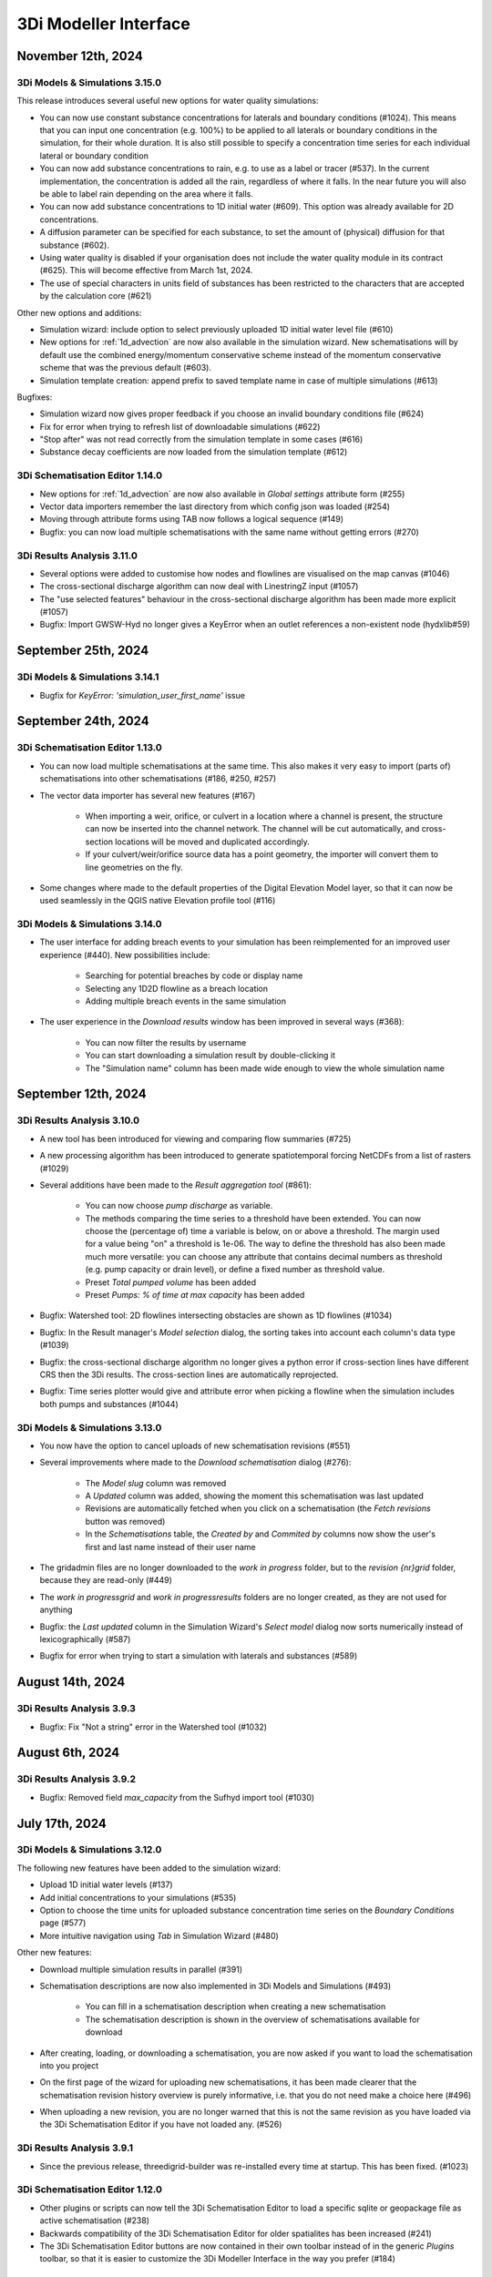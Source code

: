 .. _release_notes_MI:

3Di Modeller Interface
----------------------

November 12th, 2024
^^^^^^^^^^^^^^^^^^^

3Di Models & Simulations 3.15.0
"""""""""""""""""""""""""""""""

This release introduces several useful new options for water quality simulations:

- You can now use constant substance concentrations for laterals and boundary conditions (#1024). This means that you can input one concentration (e.g. 100%) to be applied to all laterals or boundary conditions in the simulation, for their whole duration. It is also still possible to specify a concentration time series for each individual lateral or boundary condition

- You can now add substance concentrations to rain, e.g. to use as a label or tracer (#537). In the current implementation, the concentration is added all the rain, regardless of where it falls. In the near future you will also be able to label rain depending on the area where it falls.

- You can now add substance concentrations to 1D initial water (#609). This option was already available for 2D concentrations.

- A diffusion parameter can be specified for each substance, to set the amount of (physical) diffusion for that substance (#602).

- Using water quality is disabled if your organisation does not include the water quality module in its contract (#625). This will become effective from March 1st, 2024.

- The use of special characters in units field of substances has been restricted to the characters that are accepted by the calculation core (#621)


Other new options and additions:

- Simulation wizard: include option to select previously uploaded 1D initial water level file (#610)

- New options for :ref:`1d_advection` are now also available in the simulation wizard. New schematisations will by default use the combined energy/momentum conservative scheme instead of the momentum conservative scheme that was the previous default (#603).

- Simulation template creation: append prefix to saved template name in case of multiple simulations (#613)

Bugfixes:

- Simulation wizard now gives proper feedback if you choose an invalid boundary conditions file (#624)

- Fix for error when trying to refresh list of downloadable simulations (#622)

- "Stop after" was not read correctly from the simulation template in some cases (#616)

- Substance decay coefficients are now loaded from the simulation template (#612)


3Di Schematisation Editor 1.14.0
""""""""""""""""""""""""""""""""

- New options for :ref:`1d_advection` are now also available in *Global settings* attribute form (#255)

- Vector data importers remember the last directory from which config json was loaded (#254)

- Moving through attribute forms using TAB now follows a logical sequence (#149)

- Bugfix: you can now load multiple schematisations with the same name without getting errors (#270)



3Di Results Analysis 3.11.0
"""""""""""""""""""""""""""

- Several options were added to customise how nodes and flowlines are visualised on the map canvas (#1046)

- The cross-sectional discharge algorithm can now deal with LinestringZ input (#1057)

- The "use selected features" behaviour in the cross-sectional discharge algorithm has been made more explicit (#1057)

- Bugfix: Import GWSW-Hyd no longer gives a KeyError when an outlet references a non-existent node (hydxlib#59)


September 25th, 2024
^^^^^^^^^^^^^^^^^^^^

3Di Models & Simulations 3.14.1
"""""""""""""""""""""""""""""""

- Bugfix for *KeyError: 'simulation_user_first_name'* issue


September 24th, 2024
^^^^^^^^^^^^^^^^^^^^

3Di Schematisation Editor 1.13.0
""""""""""""""""""""""""""""""""

- You can now load multiple schematisations at the same time. This also makes it very easy to import (parts of) schematisations into other schematisations (#186, #250, #257)

- The vector data importer has several new features (#167)
    
    - When importing a weir, orifice, or culvert in a location where a channel is present, the structure can now be inserted into the channel network. The channel will be cut automatically, and cross-section locations will be moved and duplicated accordingly. 

    - If your culvert/weir/orifice source data has a point geometry, the importer will convert them to line geometries on the fly.

- Some changes where made to the default properties of the Digital Elevation Model layer, so that it can now be used seamlessly in the QGIS native Elevation profile tool (#116)

3Di Models & Simulations 3.14.0
"""""""""""""""""""""""""""""""

- The user interface for adding breach events to your simulation has been reimplemented for an improved user experience (#440). New possibilities include:

    - Searching for potential breaches by code or display name
    
    - Selecting any 1D2D flowline as a breach location
    
    - Adding multiple breach events in the same simulation

- The user experience in the *Download results* window has been improved in several ways (#368):

    - You can now filter the results by username 

    - You can start downloading a simulation result by double-clicking it

    - The "Simulation name" column has been made wide enough to view the whole simulation name

September 12th, 2024
^^^^^^^^^^^^^^^^^^^^

3Di Results Analysis 3.10.0
"""""""""""""""""""""""""""

- A new tool has been introduced for viewing and comparing flow summaries (#725)

- A new processing algorithm has been introduced to generate spatiotemporal forcing NetCDFs from a list of rasters (#1029)

- Several additions have been made to the *Result aggregation tool* (#861):

    - You can now choose *pump discharge* as variable.

    - The methods comparing the time series to a threshold have been extended. You can now choose the (percentage of) time a variable is below, on or above a threshold. The margin used for a value being "on" a threshold is 1e-06. The way to define the threshold has also been made much more versatile: you can choose any attribute that contains decimal numbers as threshold (e.g. pump capacity or drain level), or define a fixed number as threshold value.   

    - Preset *Total pumped volume* has been added

    - Preset *Pumps: % of time at max capacity* has been added

- Bugfix: Watershed tool: 2D flowlines intersecting obstacles are shown as 1D flowlines (#1034)

- Bugfix: In the Result manager's *Model selection* dialog, the sorting takes into account each column's data type (#1039)

- Bugfix: the cross-sectional discharge algorithm no longer gives a python error if cross-section lines have different CRS then the 3Di results. The cross-section lines are automatically reprojected.

- Bugfix: Time series plotter would give and attribute error when picking a flowline when the simulation includes both pumps and substances (#1044)


3Di Models & Simulations 3.13.0
"""""""""""""""""""""""""""""""

- You now have the option to cancel uploads of new schematisation revisions (#551)

- Several improvements where made to the *Download schematisation* dialog (#276):

    - The *Model slug* column was removed

    - A *Updated* column was added, showing the moment this schematisation was last updated

    - Revisions are automatically fetched when you click on a schematisation (the *Fetch revisions* button was removed)

    - In the *Schematisations* table, the *Created by* and *Commited by* columns now show the user's first and last name instead of their user name

- The gridadmin files are no longer downloaded to the *work in progress* folder, but to the *revision {nr}\grid* folder, because they are read-only (#449)

- The *work in progress\grid* and *work in progress\results* folders are no longer created, as they are not used for anything

- Bugfix: the *Last updated* column in the Simulation Wizard's *Select model* dialog now sorts numerically instead of lexicographically (#587)

- Bugfix for error when trying to start a simulation with laterals and substances (#589)

August 14th, 2024
^^^^^^^^^^^^^^^^^

3Di Results Analysis 3.9.3
""""""""""""""""""""""""""

- Bugfix: Fix "Not a string" error in the Watershed tool (#1032)

August 6th, 2024
^^^^^^^^^^^^^^^^^

3Di Results Analysis 3.9.2
""""""""""""""""""""""""""

- Bugfix: Removed field *max_capacity* from the Sufhyd import tool (#1030)

July 17th, 2024
^^^^^^^^^^^^^^^

3Di Models & Simulations 3.12.0
"""""""""""""""""""""""""""""""

The following new features have been added to the simulation wizard:

- Upload 1D initial water levels (#137)

- Add initial concentrations to your simulations (#535)

- Option to choose the time units for uploaded substance concentration time series on the *Boundary Conditions* page (#577)

- More intuitive navigation using *Tab* in Simulation Wizard (#480)

Other new features:

- Download multiple simulation results in parallel (#391)

- Schematisation descriptions are now also implemented in 3Di Models and Simulations (#493)
    
    - You can fill in a schematisation description when creating a new schematisation
    
    - The schematisation description is shown in the overview of schematisations available for download

- After creating, loading, or downloading a schematisation, you are now asked if you want to load the schematisation into you project

- On the first page of the wizard for uploading new schematisations, it has been made clearer that the schematisation revision history overview is purely informative, i.e. that you do not need make a choice here (#496)

- When uploading a new revision, you are no longer warned that this is not the same revision as you have loaded via the 3Di Schematisation Editor if you have not loaded any. (#526)


3Di Results Analysis 3.9.1
""""""""""""""""""""""""""

- Since the previous release, threedigrid-builder was re-installed every time at startup. This has been fixed. (#1023)

3Di Schematisation Editor 1.12.0
""""""""""""""""""""""""""""""""

- Other plugins or scripts can now tell the 3Di Schematisation Editor to load a specific sqlite or geopackage file as active schematisation (#238)

- Backwards compatibility of the 3Di Schematisation Editor for older spatialites has been increased (#241)

- The 3Di Schematisation Editor buttons are now contained in their own toolbar instead of in the generic *Plugins* toolbar, so that it is easier to customize the 3Di Modeller Interface in the way you prefer (#184)


.. _release_notes_mi_20240621

June 21st, 2024
^^^^^^^^^^^^^^^

3Di Models and Simulations 3.11.0
"""""""""""""""""""""""""""""""""

Several improvements were made to the Simulation Wizard, mainly to support Water Quality simulations:

    - Add substance concentrations to boundary conditions page (#536)

    - Add column "decay coefficient" to table on substances page (#572)

    - Read substance data from simulation template when initializing the simulation wizard (#568)

    - Set the new simulation property *started_from* to "3Di Modeller Interface" (#556)

    - (Bugfix): since the :ref:`release_notes_mi_20230605` release, 3Di simulations with 2D laterals but without substances could not be started from the 3Di Modeller Interface. This has been fixed now (#576)

The naming of downloaded simulation results has been changed to fix some issues:

    - Download results: Make simulation directory name the same for Lizard QGIS plugin and 3Di Models & Simulations (#530)

    - Download results: Remove slashes from simulation name (#497)

The computational grid can now be checked before uploading a new revision of your schematisation:

    - Upload wizard: Check computational grid before upload (#429)

3Di Results Analysis 3.9.0
""""""""""""""""""""""""""

Water quality results can now be visualized on the map canvas. Some improvements have been made in the *Time series plotter* support for Water Quality results:

    - Substance concentrations can now be visualized on the map canvas (#978)

    - Styling improvements in results shown on the map (#1020):

        - Using pretty breaks instead of equal count bins and 2 percent cutoff thresholds

        - Improved labels for first and last legend class

        - Fix drawing direction of breaches

        - Set rendering order for lines (lowest values are rendered first, highest are rendered last, i.e. on top)

    - Time series plotter: do not show warning when there is no Water Quality NetCDF (#1017)

    - Time series plotter: Show (-) if the substance that is to be plotted has no units (#1011)

- Load simulation results (Bugfix): sort by revision ID as integer not string (#1008)

3Di Schematisation Editor 1.11.0
""""""""""""""""""""""""""""""""

- Bugfix: When starting to draw a Culvert, a Python error was produced. This problem was introduced recently and has been fixed now. (#236)





.. _release_notes_mi_20230605:

June 5th, 2024
^^^^^^^^^^^^^^

3Di Results Analysis 3.8.1
""""""""""""""""""""""""""

- Time series plotter: you can now plot substance concentrations for individual nodes in the Time series plotter (#975)

- Result layers in the Result Aggregation, Cross-Sectional Discharge, and Watershed tools now have the exact same fields and field names as the input node, cell, and flowline layers (#914) 

- Several small issues were fixed in the Watershed tool:

    - Do not empty the result layers when closing the tool (and remove the result sets filter when closing the tool)

    - Do not empty the result layers when toggling "Smooth result watersheds"

    - Only show the relevant target node marker when browsing result sets

    - Do not smooth result watersheds of previous result sets; "smooth result watersheds" now only affects new result sets.

    - Bugfix: Catchment polygon was not created when Browse Results was checked (#655)

- Bugfix: when visualising results on the map, the styling of the flowline results was partly broken in QGIS 3.34 (#1005)

- Bugfix: Processing algorithm "Detect leaking obstacles in DEM" gave a Python error after completion (#1004)

3Di Models & Simulations 3.10.2
"""""""""""""""""""""""""""""""

- Several new features and improvements have been implemented in the Simulation wizard:

    - The laterals page has been improved (#467). See :ref:`simulate_api_qgis_laterals` for more information.
    
    - The CSV file format requirements for :ref:`simulate_api_qgis_boundary_conditions`, :ref:`simulate_api_qgis_laterals`, and :ref:`dry_weather_flow` have been made less strict (#560)

    - You can now add substances to your simulation via laterals (#534, #538). See :ref:`simulation_wizard_substances` for instructions on how to define the substances you want to use in your simulation and :ref:`laterals_substance_concentrations` for instructions on how to add those substances to the lateral discharges in your simulation.

- Bugfix: When sorting, table widgets that include a revision ID treat it as an integer instead of a string (#564)

- When uploading a new revision, simulation templates can now be inherited from the previous revision (#529)

- Compatibility with schema 219 to support 1D vegetation (#532)


3Di Schematisation Editor 1.10.1
""""""""""""""""""""""""""""""""

- **Vegetation** can now also be used in the 1D domain; this has been implemented in the cross-section location attribute form (#188, #229, #235)

- You can now specify a different friction value for each segment of a cross-section with YZ shape (#188, #229, #235).

- Several improvements for **manual editing** have been made:

    - Cross-section location can now be placed on a channel segment, not just on channel vertex (#196)

    - Channel ID is updated when moving a cross-section location (#221)

    - Channel ID is filled in when drawing a potential breach (#230)

    - When moving or changing the geometry of schematisation objects, related objects are also moved (topological editing). The implementation of topological editing has been improved to make it more consistent (#219, #220, #232).

        - General topological editing for Connection nodes; when moving a connection node, all schematisation objects that are connected to it are also affected.

        - Specific logic for Channels

            - Cross-section locations are topologically edited when a Channel geometry is edited. Cross-section location can be on a channel vertex or segment.

            - Potential breaches (start vertex) are topologically edited when Channel geometry is edited. Start vertex of a Potential breach can be on a channel vertex or segment.

        - Specific logic for Impervious surface

            - Impervious surface map is topologically edited when Impervious surface geometry changes. The start vertex of the Impervious surface map is on the *point on surface* of the Impervious surface.

        - Specific logic for Surface

            - Surface map is topologically edited when Surface geometry changes. The start vertex of the Surface map is on the *point on surface* of the Surface

- Several improvements have been made to the **vector data importers**:

    - Changes to the layers affected by the import are no longer committed automatically, so that you can review the added features before deciding to commit them to the layer (#228)

    - If geometries in the source layer are different from the geometry type of the target layer, the vector data importer will try to convert them to a compatible type. For example, multipart to singlepart, or MultiCurve to polygon (#222)

    - "Expression" has been added as a method to convert source attributes to target attributes (#211). This can be used e.g. to convert millimeters to meters, to create a code from a combination of source attributes, or to apply more complex if/then/else logic to the source attributes.

    - Source attributes are automatically selected if they have the same name as the target attribute (#190)

    - Import manholes: source manholes are skipped if they are snapped to connection nodes that already have a manhole (#224)

- In the processing algorithm "Map (impervious) surfaces to connection nodes", the option has been added to use "Selected features only" for all vector layer inputs (#227)




April 11, 2024
^^^^^^^^^^^^^^

**3Di Results Analysis 3.8**

- Bugfix: (Max) water depth/level processing algorithm: python error when DEM does not have a nodatavalue (#982). The previous fix for this issue (released March 14, 2024) did not solve the issue in all cases.

**3Di Models & Simulations 3.10.0**

- NetCDF files with spatio-temporal rain (raster time series) can now be uploaded through the simulation wizard (#527)

- Added option to add project name to a simulation (#517)

- Bugfix: 3Di Modeller Interface crashed if schematisation checker has too many warnings (#528)

- Bugfix: Pressing Enter when searching for a 3Di model or simulation template in the Simulation Wizard no longer closes the dialog

**3Di Schematisation Editor 1.10.0**

- Added processing algorithm :ref:`map_surfaces_to_connection_nodes`

- No longer commit changes in processing algorithms :ref:`manhole_bottom_level_from_pipes` and :ref:`map_surfaces_to_connection_nodes` so you can check your edits before committing them. This fixes some stability issues with these processing algorithms.

- Add documentation (in the tool itself) to processing algorithm :ref:`manhole_bottom_level_from_pipes`



March 14, 2024
^^^^^^^^^^^^^^

**3Di Modeller Interface installer**

- 3Di Modeller Interface is now based on QGIS 3.34.4 Long-term release instead of the previous LTR version 3.28. See :ref:`MI_installation`.

- When using the latest 3Di Modeller Interface installer, the axes of graphs on a second screen are now correct.  
 

**3Di Results Analysis 3.5**

- Add *Model properties* table to layer tree when loading a computational grid (#946)

- Add values to value maps in the stylings of computational grid layers, to make it easier to find the values e.g. when applying a filter (#990)

- Bugfix: Remove pop-ups when typing in the input fields for *Results 3Di file* or *Gridadmin.h5 file* in the water depth/level processing algorithm (#981)

- Bugfix: In the *Water balance tool*, when multiple results are loaded, switching between tabs no longer resets the water balance terms checkboxes (#967)

- Bugfix: In the *Result aggregation* tool, in the *Aggregations* tab, the units widget is now correctly updated when switching to a different Variable (#955)


**3Di Schematisation Editor 1.9**

- Create :ref:`importer for *Manholes*<vector_data_importer>` (Processing Algorithm and Graphical User Interface) (#194)

- Create :ref:`importer for *Pipes*<vector_data_importer>` (Processing Algorithm and Graphical User Interface) (#976)

- Create option "Create manholes" in the :ref:`importers for <vector_data_importer>` (#193)

- Create processing algorithm "Manhole bottom level from pipes" (#209)


**3Di Models & Simulations 3.9.1**

- Bugfix: Logging out would produce a Python error in some cases (#525)


**Lizard QGIS plugin 0.3.2**

- Bugfix: Dialog no longer closes when pressing Enter in search bar (#23)


January 17, 2024
^^^^^^^^^^^^^^^^

**3Di Results Analysis 3.4.0**

*Schematisation checker*

- Warning (impervious) surface geometry has different area then the 'area' attribute (tolerance is 1 m2) (#343)

- Warning for invalid references from *Surface map* or *Impervious surface map* (#337)

- Info message when refinement_level equals kmax (#345)

- Bugfix: Warning was incorrectly given when interception_global = 0.0 (#340)

- Bugfix: Schematisation checker no longer fails when values that need to be checked are NULL (e.g. pumpstation type).

*Other*

- Water depth/level processing algorithms now include days in the time display if selected time passes 24 h (#661)

- Processing algorithms "Computational grid from gridadmin.h5 file" and "Computational grid from schematisation" now show warnings (if applicable)

- Bugfix: after using the Water Depth processing tool, results_3di.nc could not be loaded as Mesh (#573)

- Bugfix: Water depth/level processing algorithms are now compatible with h5py 3.0 (#966)

**3Di Models & Simulations 3.9.0**

- Make sure all tools use the same version of the 3Di Schematisation Checker (remove python wheel threedi-modelchecker, #523)

- Add "Refresh" button to running and finished simulations lists (#491)

- Add "Refresh" button to overview of available simulation templates (#465)


January 11, 2024
^^^^^^^^^^^^^^^^

**3Di Schematisation Editor 1.8.0**

- Easily load schematisations from your 3Di working directory through the new "Load Schematisation dialog" (#117)


**3Di Models & Simulations 3.8.0**

- By default, simulations will be billed to the organisation to which the 3Di model belongs. It is still possible to bill simulations to other organisations you have access to, but only if you deliberately choose this option (#107).

- Change all functional and textuel references to "3Di Toolbox" to "3Di Schematisation Editor" (#503)

- Bugfix: In the simulation wizard, uploading a rainfall NetCDF timeseries caused a python error (#510)


December 1st, 2023
^^^^^^^^^^^^^^^^^^
**Lizard QGIS plugin 0.2.0**

The Lizard plugin for QGIS is now included in the 3Di Modeller Interface. You can use this plugin to access the Scenario Archive: browse for scenario's, add the as WMS and download raw and processed results.

**3Di Schematisation Editor 1.7.2**

- Bugfix: If the Spatialite table ``v2_surface_map`` contains rows with references to non-existent ``v2_surface`` id's, the conversion to GeoPackage no longer gives a Python error. The invalid references are reported and ignored, and the conversion is completed. (#192)

**3Di Results Analysis 3.3.0**

- All interaction with the 3Di working directory now uses the new package ``threedi-mi-utils`` (#805)

- Bugfix: pumps with display names longer than 32 characters were not shown at all when loading the computational grid via the Results Manager. This has been fixed now.



November 14th, 2023
^^^^^^^^^^^^^^^^^^^

**3Di Models & Simulations 3.7.0**

- All interaction with the 3Di working directory now uses the new package ``threedi-mi-utils`` (ThreeDiToolbox #805)

- Bugfix: Revision commit now waits for files to be in 'uploaded' or 'processed' state (#512)

- Bugfix: Simulation wizard stops trying to initialize the simulation when file processing status is "error" (#504)


October 31st, 2023
^^^^^^^^^^^^^^^^^^

**3Di Results Analysis 3.2**

- Introduced two new presets for the :ref:`results_aggregation`: *Water on street duration (0D1D)* and *Water on street duration (1D2D)* (#935)

- Bugfix: The "Catchment for polygons" option in the Watershed tool no longer gives an error (#948)

October 24th, 2023
^^^^^^^^^^^^^^^^^^

**3Di Models & Simulations 3.6.2**

- Base URL is used instead of Base API URL, so that the URLs for obtaining Personal API Keys and opening the 3Di Management page are domain dependent. For example, you can set the Base URL to "3di.twinn.io" so that the plugin knowns that the management page is located at management.3di.twinn.io. (#505)

October 19th, 2023
^^^^^^^^^^^^^^^^^^

**3Di Results Analysis 3.1.12**

- Bugfix: make Side view tool work for 3Di Models without 2D (#931)

- Temporarily remove the "Water on street duration" preset from the Result aggregation tool while a bug is being fixed

October 16th, 2023
^^^^^^^^^^^^^^^^^^

**3Di Schematisation Editor 1.7.1**

- Moving a channel vertex that has a cross section location on it now also moves the cross section location (#100)
- Vector data importer main button shows options when clicked (#185)
- Vector data importer dialog is disabled as long as no source layer is selected (#185)

**3Di Models & Simulations 3.6.1**

- Subtle redesign of the *Uploads* and *Running simulations* dialogs (#500)
- Add cancel button to "store / replace" question dialog, show correct path when download has completed (#439)
- Bugfix: Simulation wizard, rain *Stop after* value was not read correctly from simulation template if *Start after* was > 0 (#498)
- Bumped dependencies: *threedi-api-client 4.1.4*, *threedi-modelchecker 2.4.0*, *threedi-schema 0.217.11*.


October 2nd, 2023
^^^^^^^^^^^^^^^^^

**3Di Schematisation Editor 1.7.0**

- Added "Import Weirs" processing algorithm (#178)
- Added "Import Weirs" graphical user interface (#179)
- Added "Import Orifices" processing algorithm (#180)
- Added "Import Orifices" graphical user interface (#181)
- Make attribute forms scrollable (#170)

**3Di Results Analysis 3.1.11**

First official version of this plugin. This is the successor of the 3Di Toolbox plugin. See :ref:`transition_from_3di_toolbox` for details.



.. _release_notes_mi_20230921:

September 21st, 2023
^^^^^^^^^^^^^^^^^^^^

**3Di Models & Simulations 3.6.0**

- A new page "Generate saved state" was added to the Simulation Wizard. You can now name and add tags to the saved state, and choose when the saved state is created (end of simulation or specific moment in time) (#473)
- The "New schematisation" Wizard now checks if DEM and friction files actually exist (#483)
- A time zone explainer was added for 'radar rain' in the Simulation Wizard (#452)
- The time zone can now be specified on the Duration page of the Simulation Wizard (#263)
- When using *Tab* to move from one widget to the next on the Duration page, the sequence is more logical (#263)
- Bugfix: If there is global 2D initial water level in the template, this is now used to populate the Simulation Wizard and used in the simulation (#474)
- Bugfix: 'Post-processing in Lizard' settings are now correctly read from the template, Simulation Wizard is correctly populated with these settings so that they are used in the simulation (#481)
- Bugfix: Saved states were used even if the option was disabled, this has been fixed now #484


**3Di Schematisation Editor 1.6.0**

- Culverts can be imported into the schematisation with a new graphical user interface  (#118, #119, #120, #176)
- Support for using the :ref:`conveyance_method` in the calculation of friction in 1D open water: "Manning with conveyance" and "Chezy with conveyance" have been added as friction types in the :ref:`cross_section_location` layer (#159)
- All layers related to :ref:`control structures<control>` are now also added to the project (#169)
- When deleting connection nodes, you will now be asked if you want to delete all referenced features only once, instead of for each referenced feature (#67). This makes it much easier to :ref:`howto_clip_schematisations`.
- Bugfix: In some cases, surfaces and their surface maps were not converted properly from spatialite to geopackage (#161)
- Bugfix: When moving a connection node, some attributes of features referencing that connection node became NULL (#162)
- Bugfix: Improved user feedback messages when spatialite database schema is unknown, too high or too low (#103)
- Bugfix: In a new profile, the schematisation editor no longer keeps complaining about the Macro settings being wrong (#158)

**3Di Toolbox 2.5.5**

- Update *Generate computational grid* and *Check schematisation* with the new conveyance friction types, by bumping the threedi-\* dependencies (threedigrid to 2.0.\*, threedi-modelchecker to 2.4.\*, threedigrid-builder to 1.12.\*


July 20th 2023
^^^^^^^^^^^^^^

**3Di Toolbox 2.5.4**

- Add processing algorithm for generating maximum water depth / water level rasters

- Make the plugin work for both QGIS <= 3.28.5 and QGIS > 3.28.5 by making installed h5py version depend on QGIS version


June 23 2023
^^^^^^^^^^^^

**3Di Models & Simulations 3.5.1**

- Bugfix: Making a copy of a schematisation failed if sqlite did not contain *v2_vegetation_drag* table. The sqlite is now migrated to the latest schema version on the fly so this type of issue will no longer arise. (#470)


June 16 2023
^^^^^^^^^^^^

**3Di Toolbox 2.5.3**

- Compatibility with schema 217

- New version of 3Di Schematisation Editor (threedi-modelchecker 2.2.4)

**3Di Models & Simulations 3.5.0**

- Compatibility with schema 217 (#462)

- Added handling of the Vegetation drag settings rasters. (#460)

- Expose attributes for vegetation and groundwater exchange in attribute forms and attribute tables (#151)

- Improve the use of saved states in the simulation wizard (#461)

- Bugfix: uploading CSV files for both 1D and 2D boundary conditions would fail if there are 1D boundary conditions with the same ID as a 2D boundary condition

**3Di Schematisation Editor 1.5.0**

- Compatibility with schema 217 (#148)

- Copy friction value from nearest cross-section location (if exists) when digitizing a new cross section location (#141)

- Bugfix: Error when adding new cross section location > empty bank level field > commit (#142)

- Added Vegetation drag settings table with associated raster layers (#145)

- "Import culverts" processing algorithm (#127)


April 25th 2023
^^^^^^^^^^^^^^^
**3Di Toolbox 2.5.2**

- Compatibility with schema 216


**3Di Models & Simulations v3.4.5**

- If your organisation has a large number of models or (finished) simulations, you will notice major performance improvements when loading the list of results available for download, or when loading the overview of running simulations. Both now load instantaneously, while this previously took seconds to minutes for some organisations. This improvement also prevents API requests to be throttled (#408)

- Compatibility with schema 216 (#451).


**3Di Schematisation Editor v1.4**

*Cross sections*

- Tabular cross-sections can now be edited in a table instead of in a text field. This applies to cross-section shapes Tabulated Rectangle, Tabulated Trapezium, and YZ (#90)

- The 3Di Schematisation Editor now fully supports cross-section shapes "YZ" and "Inverted egg" (#89, #91)

- The 'cross-section' stylings for Culvert, Cross-section location, Orifice, Pipe, and Weir have been re-implemented. Some bugs were fixed and support for recently introduced cross-section shapes was added. The stylings are now based on custom expressions, that can also be used for other purposes in any QGIS expression (#96)


*1D2D exchange*

- Add processing algorithm 'Generate exchange lines' (#93, #131)


*Database schema*

- Compatibility with schema 216 (#451).


*Bugfixes*

- Setting the reference level cross-section locations on newly digitized channel to 0 is now committed as 0 instead of NULL (#129)

- Clicking on layer Potential breach in QGIS 3.28 no longer gives an error (#126)

- Adding a cross-section location to a Channel between two cross-section locations with bank_level NULL no longer gives an error (#102)

- Allow negative values for bank level and reference level in Cross section locations tab of Channel layer (#95)

- Multipolygons in a *v2_surface* or *v2_impervious_surface* layers no longer raise a KeyError when loading from spatialite. If possible, they will be converted to Polygons (singlepart) (#134)

April 11th 2023
^^^^^^^^^^^^^^^

**3Di Models & Simulations v3.4.4**

- Bugfix: after installing the 3Di Modeller Interface with installer version 3.28.5-1-3 or higher, installing the 3Di Models & Simulations plugin in a new user profile would fail. This was fixed (#454)

- Bugfix: Simulation template is now created if this option is checked in the simulation wizard; this was broken since version 3.4 (#447)

**3Di Modeller Interface installer 3.28.4-2-1**

- Add option to install for all users. Especially useful for system administrators.

- New user profiles use the 3Di default settings.

March 10th 2023
^^^^^^^^^^^^^^^

**3Di Models & Simulations v3.4.3**

- Bugfix: dialog "Remove excess 3Di models" sometimes did not pop up, even though the maximum model count for the given schematisation and/or organisation had been reached. This has been fixed now.

**3Di Modeller Interface installer 3.28.4-2-1**

- The 3Di Modeller Interface is now based on QGIS 3.28, which became the Long-Term Release (LTR) in March 2023

- Installing a 3Di User Profile is now optional; if a user profile called 'default' already exists, installing a new one (overwriting it) is opt-in.

- Installing the 3Di Modeller Interface is now optional (i.e. you can also use the installer to install a user profile only)

- The name of the app is now "3Di Modeller Interface 3.28" instead of "3DiModellerInterface3.28"


February 6th 2023
^^^^^^^^^^^^^^^^^^

**3Di Toolbox v2.5.0**

A new processing tool is introduced:

- Import GWSW HydX files to a 3Di Spatialite, including the possibility to download it directly from the server

The 'Commands' toolbox has been removed, and tools that are still relevant have been deleted or moved to the QGIS native Processing Toolbox (#715):

- 'Raster checker' has been removed, as it has been integrated into Schematisation Checker (#710). Most checks in the raster checker are no longer relevant, because 3Di can now handle most of these cases.
- 'Schematisation checker' is available from the Processing Toolbox > 3Di > Schematisation
- 'Create breach locations', 'Add connected points' and 'Predict calc points' have been removed. These are no longer compatible with the latest sqlite schema version (214), where v2_connected_pnt, v2_calculation_point and v2_levee where replaced by v2_exchange_line and v2_potential_breach. Please use the 3Di Schematisation Editor for schematising breaches and/or setting the 2D cell with which 'connected' channels connect.
- 'Import SufHyd' is available from the Processing Toolbox > 3Di > Schematisation
- 'Guess indicators' is available from the Processing Toolbox > 3Di > Schematisation
- 'Control structures' has been removed. Please fill the spatialite tables directly or upload a JSON file through the Simulation Wizard to use structure control.

Other improvements:

- Processing algorithm 'Computational grid from schematisation' no longer remembers the input parameters from previous uses, because this was confusing (#723)

**3Di Schematisation Editor v1.3**

- You can now add 'Exchange lines' to your schematisation to set the 2D cells with which a Channel should make 1D2D connections (#92)
- You can now add 'Potential breaches' to your schematisation by drawing a line starting from a connected channel (#92)
- Bugfix: editing attributes of referenced, not yet committed features (e.g. the connection node of a new manhole) now works without issues. #107

**3Di Models & Simulations v3.4**

The simulation wizard has been improved and some important additions have been made:

- Boundary conditions timeseries can be uploaded as CSV files, so it is no longer needed to make a new revision when you want to use different boundary conditions. (#134)
- Structure control can be set by uploading a JSON file (#313)
- Upon completion of the simulation wizard, all data for the starting the simulation is sent to the 3Di API. This upload now happens in the background, so that you can continue working while the simulation is starting. (#389)
- Because of this, the upload timeout can be set to a much higher value; please change this yourself if you after upgrading to the new version. The default upload timeout has been set to 15 minutes (#216). This is relevant when your simulation includes large files, such as laterals, dry weather flow, or 2D initial conditions.
- Progress through the steps of the simulation wizard has been improved to only include the steps that you included in the 'options' screen before starting the simulation wizard. (#262)
- The "Options" dialog that is shown before starting the simulation wizard has been reordered and clearly shows which options are available to the 3Di model you have chosen. (#261)
- "Post-processing in Lizard" now has its own page in the simulation wizard. #432
- Invalid parameter values for damage estimations (repair times of 0 hours) can no longer be chosen. #104
- Forcings and events that cannot (yet) be added to a simulation through the simulation wizard, will now be preserved if they are part of the simulation template (#316). This applies to the following forcings and events:

  - Raster edits 
  - Obstacle edits
  - Local or Lizard time series rain
- When selecting a breach, the breach's code and display name are shown on the map along with the id. 


The schematisation checker in the "Upload new revision" wizard has been improved in the following ways:

- The raster checker has been integrated in the schematisation checker (#412). Most checks in the raster checker are no longer relevant, because 3Di can now handle most of these cases.
- You can now export schematisation checker results to a CSV file (#230)

Other changes and bugfixes:

- The minimum friction velocity in new schematisations now defaults to 0.005 instead of 0.05 (#411)
- A newer version (4.1.1) of the python package threedi-api-client is now used (#417)
- If the maximum number of 3Di models for your organisation has been reached, a popup will allow you to delete one or more of them before uploading a new revision (#367)
- Bugfix: in some cases, schematisation revisions could not be downloaded if "Generate 3Di model" had failed for that revision (#428)
- Bugfix: prevent python error when attempting to start the simulation wizard with a template that has NULL as maximum_time_step value #418


December 8th 2022
^^^^^^^^^^^^^^^^^^

**3Di Toolbox v2.4.1**

Due to changes introduced in v2.4, threedi-modelchecker would re-install on every startup. This has been fixed now. (#729)
Fixed 'Import sufhyd': this routine expected the table v2_pipe to have a column 'pipe_quality', which was removed recently (#728)
A schema version check was added to 'Import sufhyd'. If the target spatialite has a too low schema version, you will be instructed to migrate it and try again (#726)


November 21th 2022
^^^^^^^^^^^^^^^^^^

**3Di Toolbox v2.4**

- Bugfix: "predict calc points" tool no longer fails with "TypeError: not all arguments converted during string formatting" #699

- Spatialite schema version compatibility upgraded from schema version 207 to 209 (#693, #648)

**3Di Schematisation Editor v1.2**

- Editing channel start- or end vertices now disconnects channel from connection node, consistent with behaviour for other line features (#66)

- Unused field "max_capacity" has been removed from Orifice layer (#73)

- Spatialite database schema version is now saved to Geopackage during conversion (#72)

- "Load from Spatialite" no longer fails when the spatialite contains a v2_surface_map or v2_impervious_surface_map with a connection_node_id that does not exist (#75)

- In all attribute forms, units are added to fields for which this is relevant (#8)

- Explainer text has been added to cross section 'table' input boxes in the attribute forms (#64)

- Mistakes in cross_section_table inputs are fixed if possible, and mistakes that cannot be fixed are identified and reported to the user before "Save to Spatialite" starts. are checked GPKG to Spatialite (#70)

- Remove unnecessary popup "Save edits to Manhole?" in specific cases (#80)

- Spatialite schema version compatibility upgraded from schema version 207 to 209 (#71, #83)

- Add cross section shape 0: "Closed rectangle" (#79)

- Enable/disable the width, height and table widgets based on cross section shape (#78)

**3Di Models & Simulations v3.3**

- 2D grid (geojson file) is no longer downloaded after choosing model for new simulation. Instead, please use the processing algorithms in Processing > Toolbox > 3Di > Computational Grid (#325)

- New project > New simulation no longer fails (#400)

- Fix issues with Models & Simulations Panel when other dock widget on the right are also opened. The status bar at the bottom no longer disappears when opening the Models & Simulations Panel. (#153)

- New schematisation: spatialite is migrated to most recent version (#359)

- New schematisation becomes the active schematisation after "New schematisation from existing spatialite" (#385)

- Add option to upload new initial water level rasters in the Simulation wizard (#280)

- In the dropdown for selecting an initial water level raster in the Simulation Wizard, show name of the source file instead of "initial_waterlevels.msgpack" (#179)

- In the simulation wizard, you can now set the discharge coefficients and max breach depth in the breach tab (#187)

- Spatialite schema version compatibility upgraded from schema version 207 to 209 (#398, #406)

- When downloading simulation results, the gridadmin.h5 file is now (also) downloaded to {3Di working directory}\{schematisation}\{revision n}\grid (#403)

- When downloading a revision, the gridadmin.h5 is also downloaded if available (#402)

*Checker*

- Warning for double cumulative cumulative discharges in the aggregation NetCDF - https://app.zenhub.com/workspaces/team-3di-5ef60eff1973dd0024268b90/issues/nens/threedi-api/1766 ?

- Check on flooding threshold is now more strict

*Postprocessing Lizard*

- Added the possibility to use the projects in Lizard directly. Give your simulation as a tag: ‘project:number’ and the number will be added in lizard to the project.

*Reminder*

- The server known as inpy is no more. If you started using 3Di this year you can ignore this message. For the other users: the 3Di models cannot run anymore on 3Di Live. But the schematisations are all available. The be able to run the 3Di model again, simply look for your schematisation on management.3di.live and press ‘generate model’.

- If you’re not sure whether your model is generated using inpy, go to management.3di.live search for your model. If there is no details page available (link is greyed out) then the model is generated via inpy.


August 2022
^^^^^^^^^^^^

**3Di Toolbox v2.3**


- Visualise any computational grid (gridadmin.h5 file), using the new Processing Algorithm "Computational grid from gridadmin.h5". This works for gridadmin.h5 files that were generated on the server as well as those generated locally.
- Generate the computational grid for your schematisation in the 3Di Modeller Interface. The routine that is used on the server to generate the computational grid, has now also been made available locally, so that you can continuously check how your schematisation is translated to a computational grid. Use the new Processing Algorithm "Computational grid from schematisation".
- Bugfix: pumped volume for pumps without end note is now also included in the water balance
- Bugfix: total balance in water balance tool now also works in QGIS 3.22
- Bugfix: water balance tool now handles aggregation netcdf's that have different timesteps for different variables
- Bugfix: side view tool now handles models that contain cross section locations that refer to non-existent cross section definitions
- Bugfix: statistics tool gave IndexError for some datasets
- Bugfix: processing algorithm for water depth/level: batch functionality has been repaired



July 2022
^^^^^^^^^^^^

*3Di Models & Simulations v3.2*

- Logging in with your username and password is no longer needed. Instead, you can now set a Personal API Key in the plugin settings. The Personal API Key will be stored (encrypted) in the QGIS Password Manager. (#382, #372, #366)
- Migrating spatialites to the newest schema version now follows the same logic in all plugins: if a migration is required, a popup message will ask you if you want this. If you click Yes, migration will be performed immediately. (#377)
- Some users experienced SSL Errors, caused by expired SSL certificates that are not properly removed by Windows. A popup message with specific instructions on how to fix this issue now appears when the error occurs. (#379)
- When creating a new schematisation based on an existing spatialite, all rasters will be copied into the new schematisation. In the previous version, only the rasters referenced from the global settings were copied. (#375)

June 2022
^^^^^^^^^^^^

*3Di Toolbox v2.2*

- Introducing the Watershed Tool! Analyse upstream and downstream areas of any location in your model area, based on a network analysis of your simulation results (#641)
- Migrating spatialites to the newest schema version now follows the same logic in all plugins: if a migration is required, a popup message will ask you if you want this. If you click Yes, migration will be performed immediately. (#644)
- Added 3Di logo in the Plugin Manager (#606)
- Installation and update procedure has been improved. Black command prompt windows are no longer shown on startup. (#621, #625)

Documentation on the Watershed Tool can be found `here <https://github.com/nens/threedi-network-analyst#user-manual>`_.


*3Di Schematisation Editor v1.1.1 - EXPERIMENTAL*

- Migrating spatialites to the newest schema version now follows the same logic in all plugins: if a migration is required, a popup message will ask you if you want this. If you click Yes, migration will be performed immediately. (#50)


*3Di Schematisation Editor v1.1 - EXPERIMENTAL*

This is a new plugin that will make editing schematisations much easier than before.

What does this plugin have to offer for modellers?

- Directly edit all layers of your schematisation, using all native QGIS functionality for editing vector features
- Quickly add features to your schematisation with the "magic" editing functionality for 1D layers. For example: existing connection nodes are used when drawing a pipe between them, new connection nodes and manholes are created when a new pipe is digitized, etc.
- Easily move nodes and all connected lines using the smartly pre-configured snapping and topological editing settings
- Easily move the start or end of pipes, channels, culverts, orifices, weirs, pumps, and the connection node id's will be automatically updated for you
- Get a complete overview of your schematisation: all rasters that are part of your schematisation are added to the QGIS project when the schematisation is loaded
- Spot the tiniest local variation in elevation with the hillshade layer is automatically added on top of your DEM
- Visualise the mapping of (impervious) surfaces to connection nodes and change them by updating the geometries
- Easily navigate through your schematisation: layers in the layer panel are neatly grouped together in collapsed groups

Version 1.1 is 'experimental' plugin, because it is not yet fully integrated with the other components of the Modeller Interface. In practice, this mainly means that you will have to convert between the Spatialite and the Schematisation Editor's Geopackage format every time you start or finish editing your schematisation.

New in version 1.1 (for those users who already tried out version 1.0):

- Facilitate adding channels and cross section locations (also fixes the issue that sometimes it was not possible to fill in channel start or end node ids)
- Delete referencing features
- Release through plugins.3di.live as experimental plugin
- Rename to 3Di Schematisation Editor
- Set scale dependent visibility for manholes
- Fix export to spatialite in QGIS 3.22 (was fixed by adding a schema migration in threedi-modelchecker)
- Fix drawing of pipe trajectory over existing manholes
- Consistent handling of geometry edits
- Check write permissions for Geopackage target location
- Support spatialite schema_version 206 + updated the popup message if schema is not up to date
- Remove field cross_section_code
- Remove table cross_section_definition
- Make all id fields autoincrement
- End all editing sessions when user clicks Save to Spatialite
- Rename column calculation_pnt_id of connected_point to calculation_point_id
- Pump capacity should be NULL by default
- Add geopackage database connection to QGIS list
- Refresh map canvas after removing 3Di model
- Correct list of exchange types in culvert attribute form
- Guarantee that layers are added to the correct group
- Add hillshade styled DEM
- Raster styling classes
- Hide 'fid' columns
- More intuitive validation color logic in attribute forms
- Make snapping work properly after saving/loading project
- Fix scale dependent visibility for manholes
- Rename plugin to 3Di Schematisation Editor
- Fix width and diameter labels for tabulated cross sections
- Compatibility with QGIS 3.22 / Spatialite v4.3
- Drop-downs are used in the attribute table for fields with a limited list of valid integer values (e.g. exchange type).

*3Di Toolbox v2.1*

- IMPORTANT: If you update to 3Di Toolbox v2.1, you also _must_ update the 3Di Models & Simulations plugin to version 3.1. Failing to do so may lead to unexpected behaviour of several tools.
- Fix several issues with 3Di Spatialites in QGIS 3.22. Until now, all 3Di Spatialites were built using Spatialite 3, which QGIS 3.22 no longer supports. Migrate Spatialite now tranfers all data to a Spatialite 4.3 file.
- Graph Tool and Water Balance Tool plots now render properly on second screens
- Bugfix for using the SideView tool for open water
- Water Balance Tool in/out labels near the x axis are now located correctly
- Graph Tool and Water Balance Tool plots: time units can be chosen as s / min / hrs.
- SideView Tool and Statistics Tool: Feedback is given to user when manhole surface level is not filled in.

*3Di Models & Simulations v3.1*

- Compatibility with migrating to the new Spatialite v4.3 file
- Support rainfall events from csv with more than 300 steps
- The "New schematisation" wizard now has the option to use an existing spatialite
- You will receive a warning when trying to upload a rainfall CSV with non-equidistant timesteps
- Errors from the 3Di API are reported more clearly
- You can now view all simulation results available for download, even when more than 50 are available



March 2022
^^^^^^^^^^^^

*3Di Models & Simulations v3.0.3*

- Show schematisation checker results in two separate, tidy list widgets: one for spatialite checks, one for raster checks (#229)
- Include 'info' and 'warning' level log messages in schematisation checker output (#286)
- Fix 'Revision is not valid' error when uploading new revision (#334)
- Fix 'Revision does not exist' error when uploading new revision (#344)
- On startup, check if any incompatible version of the python package threedi-api-client version is installed and attempt to upgrade to correct version (#348)
- Allow rain intensities < 1 mm/hr (#180, #347)

*3Di Customisations  v1.2*

-    Remove all user interface customisations, except red menu bar
-    Add "About 3Di modeller interface" dialog

*3Di Toolbox v1.33*

-    Processing tools have been added to check the Spatialite and Rasters. These processing algorithms add the check results as layers to your QGIS project, instead of in a separate shapefile, csv, or text file. You can access them through Processing > Toolbox > 3Di > Schematisation. In the future, these processing algorithms will replace the current checker tools available in the 'Commands' Toolbox.



February 2022 (Klondike)
^^^^^^^^^^^^^^^^^^^^^^^^

We have released threeditoolbox 1.31 and 3Di Models & simulations 3.0.2.
"3Di Models & simulations" is the new name for what was previously called "API client".
Please note: If you continue to use the old route, you still need the previous version of the plugin as well.

We have also released a new version of the Modeller Interface:
Download here the latest version: `Modeller Interface <https://docs.3di.live/modeller-interface-downloads/3DiModellerInterface-OSGeo4W-3.22.7-1-3-Setup-x86_64.exe>`__



August 2021
^^^^^^^^^^^

We have released a new version of the Modeller Interface with the following:

- Update on the animation toolbar
- Added tooling for dry weather flow calculations
- Water depth maps for multiple timesteps
- Bugfix Sideview Tool

Download here the latest version: `Modeller Interface <https://docs.3di.live/modeller-interface-downloads/3DiModellerInterface-OSGeo4W-3.16.7-1-Setup-x86_64.exe>`__


*Important note for QGIS Users*

Please note that installing QGIS has been undergoing some changes, at the moment the OSGeo4W Network Installer is the recommended way to install QGIS. See https://www.qgis.org/en/site/forusers/download.html for more information. This change does not apply for users that use the Modeller Interface installer.


*Animation Toolbar update*

The styling of all animation layers has been improved. The value categories are no longer fixed but based on the value distribution in the entire simulation. In the 2D domain, the animation toolbar now visualizes cells instead of nodes. Furthermore, the option 'relative to timestep 0' was introduced. This allows you to switch between e.g. absolute water levels and water level relative to the start of your simulation.

Below are examples of a dike breach. Animation 1 is showing relative change in water level and discharge. The plot is done for every calculation cell and flow line. Animation 2 is the same situation as an absolute plot showing the water level per calculation cell and the discharge over the flow lines.
Some other improvements to the toolbar include:

-    More user feedback.
-    The animation layers are removed when the Animation Toolbar is deactivated.
-    The groundwater layers are only displayed when the simulation includes groundwater.

*Dry weather flow calculator*

In some cases it is required to add dry weather flow to a simulation. To enable this a processing tool has been added to convert dry weather flow as defined in the model spatialite (dry weather flow attribute of the impervious surface layer) to lateral discharge timeseries that can be used as in your simulations.
In our earlier API (v1), dry weather flow was read automatically from the spatialite and calculated according a standard distribution.
In the current API (v3), dry weather flow is added as lateral discharges to allow for more flexibility. E.g. in the distribution of dry weather flow over the day.

*Water depth maps for multiple timestep*

We have added the option to generate water depth/level maps for a range of timesteps. The output is a multiband geotiff, where each band contains the water depth map of one timestep.

The water depth processing algorithm also has various minor bugfixes and improvements:

-    Selecting DEM layer from project no longer gives an error.
-    Generating outputs for timestep 0 without moving the timestep slider no longer gives an error.
-    Improved readability of LCD display by adding days to the display.
-    Set LCD value to 00:00 when file is loaded.
-    More accurate description of what the tool does.


*Bugfix SideView tool*

The SideView tool no longer worked since QGIS 3.16.6. This has now been fixed


May 21st 2021 - 3Di API QGIS Client
^^^^^^^^^^^^^^^^^^^^^^^^^^^^^^^^^^^^^^^

We have released a new version of the `Modeller Interface <https://docs.3di.live/modeller-interface-downloads/3DiModellerInterface-OSGeo4W-3.16.7-1-Setup-x86_64.exe>`__ and an update of our 3Di API QGIS Client to version 2.4.1. The following has been fixed:

- Users no longer get a throttling warning when trying to start a simulation.
- Results download only shows results for the model that is selected in the panel.

The location of plugins has changed from https://plugins.lizard.net/plugins.xml to https://plugins.3di.live/plugins.xml

April 22nd 2021 - 3Di Toolbox
^^^^^^^^^^^^^^^^^^^^^^^^^^^^^^^^^^

We have released a new version of the `Modeller Interface <https://docs.3di.live/modeller-interface-downloads/3DiModellerInterface-OSGeo4W-3.16.4-1-Setup-x86_64.exe>`__ and the `ThreediToolbox 1.18 <https://plugins.lizard.net/ThreeDiToolbox.1.18.zip>`_ .
This is a fix for the error *"Couldn't load plugin 'ThreeDiToolbox' due to an error when calling its classFactory() method
ModuleNotFoundError: No module named 'alembic' "*

April 1st 2021 - 3Di Toolbox
^^^^^^^^^^^^^^^^^^^^^^^^^^^^^^^^
Due to some changes under the hood in QGIS 3.16 we have released a new version of the `Modeller Interface <https://docs.3di.live/modeller-interface-downloads/3DiModellerInterface-OSGeo4W-3.16.4-1-Setup-x86_64.exe>`_ and the `ThreediToolbox 1.17 <https://plugins.lizard.net/ThreeDiToolbox.1.17.zip>`_

March 8th 2021
^^^^^^^^^^^^^^^^

Download the latest version of the `Modeller Interface <https://docs.3di.live/modeller-interface-downloads/3DiModellerInterface-OSGeo4W-3.16.4-1-Setup-x86_64.exe>`_ , which at the time of writing uses QGIS 3.16.4.
For QGIS users: upgrade the plugin using the plugin panel. In case this doesn't work, it is possible to install the plugins as zip file. The latest versions are `ThreediToolbox 1.16 <https://plugins.lizard.net/ThreeDiToolbox.1.16.1.zip>`_  and Threedi-API-QGIS client is 2.4.0.


*Local calculation of water depth & water level maps*

It is possible to generate water depth maps for every time step with the newest version of the Modeller Interface. To generate these water depth maps, 3Di applies a special algorithm that combines the water level results with the information of the DEM. This algorithm creates visually appealing maps. The maps show the water level and water depth results on high resolution, these can be based on the interpolated and on the non-interpolated water level results.

A quick guide to generate water depth maps:

Processing ^^> Toolbox ^^> 3Di ^^> post-processed results ^^> water depth

Or check out our documentation: :ref:`3di_processing_toolbox`


*Extended support for starting simulations using the Modeller Interface*

We have added the following support for starting simulations from the Modeller Interface:

- added support for wind. See our user manual: :ref:`simulate_api_qgis` or our technical documentation : :ref:`wind_effects`  for more information.
- added option of tags. This can be used to tag a simulation with a project related tag. This way it is easier to organise simulations.
- added time-interpolation options for laterals
- added the option for Netcdf upload for rain
- option to set base URL for the API (for use of 3Di in other countries)

The following bugs have been fixed:

- start time is now correctly used
- search window for models is now case insensitive
- bug fix lateral file upload

*Bugfix in the ThreeDiToolbox*

- Fix import sufhyd coordinates swapped on newer gdal versions.


February 22nd 2021
^^^^^^^^^^^^^^^^^^

- We now support QGIS 3.16 for our toolbox.

Please not that the Modeller Interface is not yet upgraded to QGIS 3.16, we will do so when the QGIS repo's are updated.

For QGIS users: upgrade the plugin using the plugin panel.


*3Di Modeller Interface styling improvements*

Based on your feedback we have improved the styling of the schematizations in the Modeller Interface. Not only that, we now have support for multiple stylings! Check out the video to see how it works.

The improvements are:

- For weirs, orifices and culverts, the styling now indicates when flow in one or both directions is impossible (discharge coefficient - 0)
- Grid refinement styling now indicates the refinement level
- Multiple stylings are added next to the default. Switching to these stylings allows you to visualize flow direction, code, id, storage area, bank level, reference level, invert level, crest level, diameters and dimensions, min/max of timeseries, and pump capacity. How it works is explained in the docs: :ref:`multiplestyles`

*Schematization checker improvements*

We are constantly working on improving the 3Di experience. Based on user experience analysis we have added the following checks to the schematization checker:

- Add check ConnectionNodesDistance which ensure all connection_nodes have a minimum distance between each other.
- Set the geometry of the following tables as required: impervious_surface, obstacle, cross_section_location, connection_nodes, grid_refinement, surface, 2d_boundary_conditions and 2d_lateral.
- Add check for open cross-section when NumericalSettings. use_of_nested_newton is turned off.
- Add checks to ensure some of the fields in numerical settings are larger than 0.
- Add check to ensure an isolated pipe always has a storage area.
- Add check to see if a connection_node is connected to an artifact (pipe/channel/culvert/weir/pumpstation/orifice).

*Bugfixes in 3Di Modeller Interface*

- Fixed h5py error, it is now possible to use the 3Di toolbox on QGIS 3.10.12
- Fixed x-axis bug in the water balance tool

